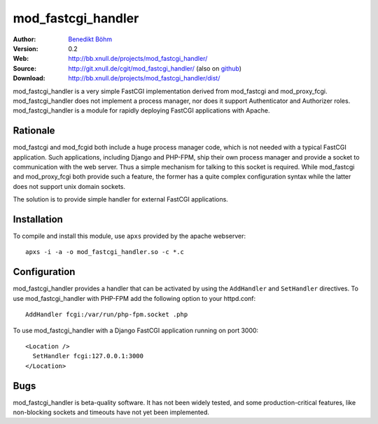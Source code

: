 ===================
mod_fastcgi_handler
===================

:Author: `Benedikt Böhm <bb@xnull.de>`_
:Version: 0.2
:Web: http://bb.xnull.de/projects/mod_fastcgi_handler/
:Source: http://git.xnull.de/cgit/mod_fastcgi_handler/ (also on `github <http://github.com/hollow/mod_fastcgi_handler>`_)
:Download: http://bb.xnull.de/projects/mod_fastcgi_handler/dist/

mod_fastcgi_handler is a very simple FastCGI implementation derived from
mod_fastcgi and mod_proxy_fcgi. mod_fastcgi_handler does not implement a
process manager, nor does it support Authenticator and Authorizer roles.
mod_fastcgi_handler is a module for rapidly deploying FastCGI applications with
Apache.

Rationale
=========

mod_fastcgi and mod_fcgid both include a huge process manager code, which is
not needed with a typical FastCGI application. Such applications, including
Django and PHP-FPM, ship their own process manager and provide a socket to
communication with the web server. Thus a simple mechanism for talking to this
socket is required. While mod_fastcgi and mod_proxy_fcgi both provide such a
feature, the former has a quite complex configuration syntax while the latter
does not support unix domain sockets.

The solution is to provide simple handler for external FastCGI applications.

Installation
============

To compile and install this module, use ``apxs`` provided by the apache
webserver:
::

  apxs -i -a -o mod_fastcgi_handler.so -c *.c

Configuration
=============

mod_fastcgi_handler provides a handler that can be activated by using the
``AddHandler`` and ``SetHandler`` directives. To use mod_fastcgi_handler with
PHP-FPM add the following option to your httpd.conf:
::

  AddHandler fcgi:/var/run/php-fpm.socket .php

To use mod_fastcgi_handler with a Django FastCGI application running on port 3000:
::

  <Location />
    SetHandler fcgi:127.0.0.1:3000
  </Location>

Bugs
====

mod_fastcgi_handler is beta-quality software. It has not been widely tested,
and some production-critical features, like non-blocking sockets and timeouts
have not yet been implemented.
